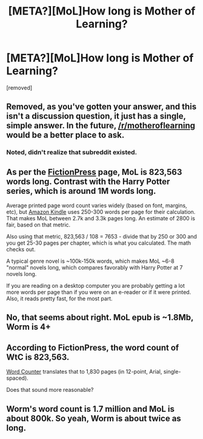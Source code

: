 #+TITLE: [META?][MoL]How long is Mother of Learning?

* [META?][MoL]How long is Mother of Learning?
:PROPERTIES:
:Author: becomingstronger
:Score: 3
:DateUnix: 1588373357.0
:DateShort: 2020-May-02
:FlairText: META
:END:
[removed]


** Removed, as you've gotten your answer, and this isn't a discussion question, it just has a single, simple answer. In the future, [[/r/motheroflearning]] would be a better place to ask.
:PROPERTIES:
:Author: alexanderwales
:Score: 1
:DateUnix: 1588378139.0
:DateShort: 2020-May-02
:END:

*** Noted, didn't realize that subreddit existed.
:PROPERTIES:
:Author: becomingstronger
:Score: 1
:DateUnix: 1588378981.0
:DateShort: 2020-May-02
:END:


** As per the [[https://www.fictionpress.com/s/2961893/1/Mother-of-Learning][FictionPress]] page, MoL is 823,563 words long. Contrast with the Harry Potter series, which is around 1M words long.

Average printed page word count varies widely (based on font, margins, etc), but [[https://k-lytics.com/ebook-page-length/][Amazon Kindle]] uses 250-300 words per page for their calculation. That makes MoL between 2.7k and 3.3k pages long. An estimate of 2800 is fair, based on that metric.

Also using that metric, 823,563 / 108 = 7653 - divide that by 250 or 300 and you get 25-30 pages per chapter, which is what you calculated. The math checks out.

A typical genre novel is ~100k-150k words, which makes MoL ~6-8 "normal" novels long, which compares favorably with Harry Potter at 7 novels long.

If you are reading on a desktop computer you are probably getting a lot more words per page than if you were on an e-reader or if it were printed. Also, it reads pretty fast, for the most part.
:PROPERTIES:
:Author: SaintPeter74
:Score: 6
:DateUnix: 1588375053.0
:DateShort: 2020-May-02
:END:


** No, that seems about right. MoL epub is ~1.8Mb, Worm is 4+
:PROPERTIES:
:Author: Xtraordinaire
:Score: 2
:DateUnix: 1588373956.0
:DateShort: 2020-May-02
:END:


** According to FictionPress, the word count of WtC is 823,563.

[[https://wordcounter.net/words-per-page][Word Counter]] translates that to 1,830 pages (in 12-point, Arial, single-spaced).

Does that sound more reasonable?
:PROPERTIES:
:Author: Nimelennar
:Score: 2
:DateUnix: 1588375324.0
:DateShort: 2020-May-02
:END:


** Worm's word count is 1.7 million and MoL is about 800k. So yeah, Worm is about twice as long.
:PROPERTIES:
:Author: AnimaLepton
:Score: 2
:DateUnix: 1588377110.0
:DateShort: 2020-May-02
:END:
